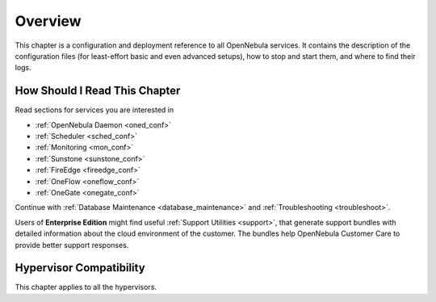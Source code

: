.. _deployment_references_overview:

========
Overview
========

This chapter is a configuration and deployment reference to all OpenNebula services. It contains the description of the configuration files (for least-effort basic and even advanced setups), how to stop and start them, and where to find their logs.

How Should I Read This Chapter
==============================

Read sections for services you are interested in

- :ref:`OpenNebula Daemon <oned_conf>`
- :ref:`Scheduler <sched_conf>`
- :ref:`Monitoring <mon_conf>`
- :ref:`Sunstone <sunstone_conf>`
- :ref:`FireEdge <fireedge_conf>`
- :ref:`OneFlow <oneflow_conf>`
- :ref:`OneGate <onegate_conf>`

Continue with :ref:`Database Maintenance <database_maintenance>` and :ref:`Troubleshooting <troubleshoot>`.

Users of **Enterprise Edition** might find useful :ref:`Support Utilities <support>`, that generate support bundles with detailed information about the cloud environment of the customer. The bundles help OpenNebula Customer Care to provide better support responses.

Hypervisor Compatibility
========================

This chapter applies to all the hypervisors.

